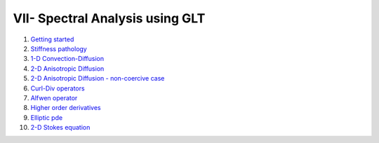 VII- Spectral Analysis using GLT
********************************

1. `Getting started <http://nbviewer.jupyter.org/github/ratnania/IGA-Python/blob/master/lessons/Chapter7/01_getting_started.ipynb>`_

2. `Stiffness pathology <http://nbviewer.jupyter.org/github/ratnania/IGA-Python/blob/master/lessons/Chapter7/02_stiffness_pathology.ipynb>`_

3. `1-D Convection-Diffusion <http://nbviewer.jupyter.org/github/ratnania/IGA-Python/blob/master/lessons/Chapter7/03_convection_diffusion_1d.ipynb>`_

4. `2-D Anisotropic Diffusion <http://nbviewer.jupyter.org/github/ratnania/IGA-Python/blob/master/lessons/Chapter7/04_anisotropic_diffusion_2d.ipynb>`_

5. `2-D Anisotropic Diffusion - non-coercive case <http://nbviewer.jupyter.org/github/ratnania/IGA-Python/blob/master/lessons/Chapter7/05_anisotropic_diffusion_noncoercive_2d.ipynb>`_

6. `Curl-Div operators <http://nbviewer.jupyter.org/github/ratnania/IGA-Python/blob/master/lessons/Chapter7/06_curl_div.ipynb>`_

7. `Alfwen operator <http://nbviewer.jupyter.org/github/ratnania/IGA-Python/blob/master/lessons/Chapter7/07_alfven_operator_3d.ipynb>`_

8. `Higher order derivatives <http://nbviewer.jupyter.org/github/ratnania/IGA-Python/blob/master/lessons/Chapter7/08_higher_order_derivatives.ipynb>`_
                                                                                          
9. `Elliptic pde <http://nbviewer.jupyter.org/github/ratnania/IGA-Python/blob/master/lessons/Chapter7/09_elliptic_pde.ipynb>`_

10. `2-D Stokes equation <http://nbviewer.jupyter.org/github/ratnania/IGA-Python/blob/master/lessons/Chapter7/10_stokes_equation.ipynb>`_
